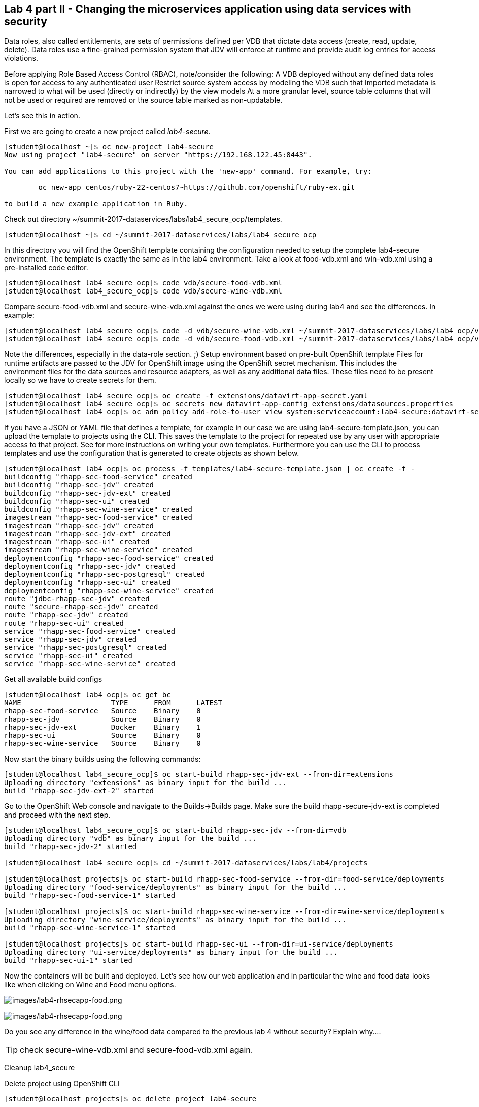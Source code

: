 == Lab 4 part II - Changing the microservices application using data services with security

Data roles, also called entitlements, are sets of permissions defined per VDB that dictate data access (create, read, update, delete). Data roles use a fine-grained permission system that JDV will enforce at runtime and provide audit log entries for access violations.

Before applying Role Based Access Control (RBAC), note/consider the following:
A VDB deployed without any defined data roles is open for access to any authenticated user
Restrict source system access by modeling the VDB such that
Imported metadata is narrowed to what will be used (directly or indirectly) by the view models
At a more granular level, source table columns that will not be used or required are removed or the source table marked as non-updatable.

Let’s see this in action.

First we are going to create a new project called _lab4-secure_.

[source,bash]
----
[student@localhost ~]$ oc new-project lab4-secure
Now using project "lab4-secure" on server "https://192.168.122.45:8443".

You can add applications to this project with the 'new-app' command. For example, try:

	oc new-app centos/ruby-22-centos7~https://github.com/openshift/ruby-ex.git

to build a new example application in Ruby.
----

Check out directory ~/summit-2017-dataservices/labs/lab4_secure_ocp/templates.

[source,bash]
----
[student@localhost ~]$ cd ~/summit-2017-dataservices/labs/lab4_secure_ocp
----

In this directory you will find the OpenShift template containing the configuration needed to setup the complete lab4-secure environment. The template is exactly the same as in the lab4 environment. Take a look at food-vdb.xml and win-vdb.xml using a pre-installed code editor.

[source,bash]
----
[student@localhost lab4_secure_ocp]$ code vdb/secure-food-vdb.xml
[student@localhost lab4_secure_ocp]$ code vdb/secure-wine-vdb.xml
----

Compare secure-food-vdb.xml and secure-wine-vdb.xml against the ones we were using during lab4 and see the differences. In example:

[source,bash]
----
[student@localhost lab4_secure_ocp]$ code -d vdb/secure-wine-vdb.xml ~/summit-2017-dataservices/labs/lab4_ocp/vdb/wine-vdb.xml
[student@localhost lab4_secure_ocp]$ code -d vdb/secure-food-vdb.xml ~/summit-2017-dataservices/labs/lab4_ocp/vdb/food-vdb.xml
----

Note the differences, especially in the data-role section. ;)
Setup environment based on pre-built OpenShift template
Files for runtime artifacts are passed to the JDV for OpenShift image using the OpenShift secret mechanism. This includes the environment files for the data sources and resource adapters, as well as any additional data files. These files need to be present locally so we have to create secrets for them.

[source,bash]
----
[student@localhost lab4_secure_ocp]$ oc create -f extensions/datavirt-app-secret.yaml
[student@localhost lab4_secure_ocp]$ oc secrets new datavirt-app-config extensions/datasources.properties
[student@localhost lab4_ocp]$ oc adm policy add-role-to-user view system:serviceaccount:lab4-secure:datavirt-service-account
----

If you have a JSON or YAML file that defines a template, for example in our case we are using lab4-secure-template.json, you can upload the template to projects using the CLI. This saves the template to the project for repeated use by any user with appropriate access to that project. See for more instructions on writing your own templates. Furthermore you can use the CLI to process templates and use the configuration that is generated to create objects as shown below.

[source,bash]
----
[student@localhost lab4_ocp]$ oc process -f templates/lab4-secure-template.json | oc create -f -
buildconfig "rhapp-sec-food-service" created
buildconfig "rhapp-sec-jdv" created
buildconfig "rhapp-sec-jdv-ext" created
buildconfig "rhapp-sec-ui" created
buildconfig "rhapp-sec-wine-service" created
imagestream "rhapp-sec-food-service" created
imagestream "rhapp-sec-jdv" created
imagestream "rhapp-sec-jdv-ext" created
imagestream "rhapp-sec-ui" created
imagestream "rhapp-sec-wine-service" created
deploymentconfig "rhapp-sec-food-service" created
deploymentconfig "rhapp-sec-jdv" created
deploymentconfig "rhapp-sec-postgresql" created
deploymentconfig "rhapp-sec-ui" created
deploymentconfig "rhapp-sec-wine-service" created
route "jdbc-rhapp-sec-jdv" created
route "secure-rhapp-sec-jdv" created
route "rhapp-sec-jdv" created
route "rhapp-sec-ui" created
service "rhapp-sec-food-service" created
service "rhapp-sec-jdv" created
service "rhapp-sec-postgresql" created
service "rhapp-sec-ui" created
service "rhapp-sec-wine-service" created
----


Get all available build configs

[source,bash]
----
[student@localhost lab4_ocp]$ oc get bc
NAME                     TYPE      FROM      LATEST
rhapp-sec-food-service   Source    Binary    0
rhapp-sec-jdv            Source    Binary    0
rhapp-sec-jdv-ext        Docker    Binary    1
rhapp-sec-ui             Source    Binary    0
rhapp-sec-wine-service   Source    Binary    0
----

Now start the binary builds using the following commands:

[source,bash]
----
[student@localhost lab4_secure_ocp]$ oc start-build rhapp-sec-jdv-ext --from-dir=extensions
Uploading directory "extensions" as binary input for the build ...
build "rhapp-sec-jdv-ext-2" started
----

Go to the OpenShift Web console and navigate to the Builds→Builds page. Make sure the build rhapp-secure-jdv-ext is completed and proceed with the next step.

[source,bash]
----
[student@localhost lab4_secure_ocp]$ oc start-build rhapp-sec-jdv --from-dir=vdb
Uploading directory "vdb" as binary input for the build ...
build "rhapp-sec-jdv-2" started

[student@localhost lab4_secure_ocp]$ cd ~/summit-2017-dataservices/labs/lab4/projects

[student@localhost projects]$ oc start-build rhapp-sec-food-service --from-dir=food-service/deployments
Uploading directory "food-service/deployments" as binary input for the build ...
build "rhapp-sec-food-service-1" started

[student@localhost projects]$ oc start-build rhapp-sec-wine-service --from-dir=wine-service/deployments
Uploading directory "wine-service/deployments" as binary input for the build ...
build "rhapp-sec-wine-service-1" started

[student@localhost projects]$ oc start-build rhapp-sec-ui --from-dir=ui-service/deployments
Uploading directory "ui-service/deployments" as binary input for the build ...
build "rhapp-sec-ui-1" started
----

Now the containers will be built and deployed. Let’s see how our web application and in particular the wine and food data looks like when clicking on Wine and Food menu options.

image:images/lab4-rhsecapp-food.png[images/lab4-rhsecapp-food.png]

image:images/lab4-rhsecapp-food.png[images/lab4-rhsecapp-food.png]

Do you see any difference in the wine/food data compared to  the previous lab 4 without security?  
Explain why…. 

TIP: check secure-wine-vdb.xml and secure-food-vdb.xml again.

Cleanup lab4_secure

Delete project using OpenShift CLI

[source,bash]
----
[student@localhost projects]$ oc delete project lab4-secure
----

Remove the docker images
To remove the created docker images during this lab you can do 

[source,bash]
----
[student@localhost projects]$ docker images | grep rhapp-sec
REPOSITORY                                                                 	TAG             	IMAGE ID        	CREATED         	SIZE
172.30.1.1:5000/lab4-secure/rhapp-sec-wine-service                           latest              6b3908837766        About an hour ago   884.7 MB
172.30.1.1:5000/lab4-secure/rhapp-sec-food-service                           latest              0a774c1c21ed        About an hour ago   889.6 MB
172.30.1.1:5000/lab4-secure/rhapp-sec-ui                                     latest              09ec00b02d1c        About an hour ago   775.6 MB
172.30.1.1:5000/lab4-secure/rhapp-sec-jdv                                    latest              d0c414c5c4cf        About an hour ago   972.7 MB
172.30.1.1:5000/lab4-secure/rhapp-sec-jdv                                    <none>              1f9933bb9eb8        About an hour ago   972.7 MB
172.30.1.1:5000/lab4-secure/rhapp-sec-jdv-ext                                latest              ff5776835b2b        About an hour ago   972.7 MB
----

You can remove the image one by one using:

[source,bash]
----
[student@localhost projects]$ docker rmi <image id>
----

For you convenience we have a script called rmlab4secure available which removes all images with rhapp in the name:

[source,bash]
----
[student@localhost projects]$ rmlab4secure
----

Congratulations, you’ve finished all labs!!!!! 

In this year’s Summit lab you have learnt how to expose data as services in a microservice architecture using Red Hat JBoss Data Virtualization running on Red Hat OpenShift Container Platform. Got exited, see below for a list of useful resource to get even more excited. Enjoy your further stay at Red Hat Summit 2017. 